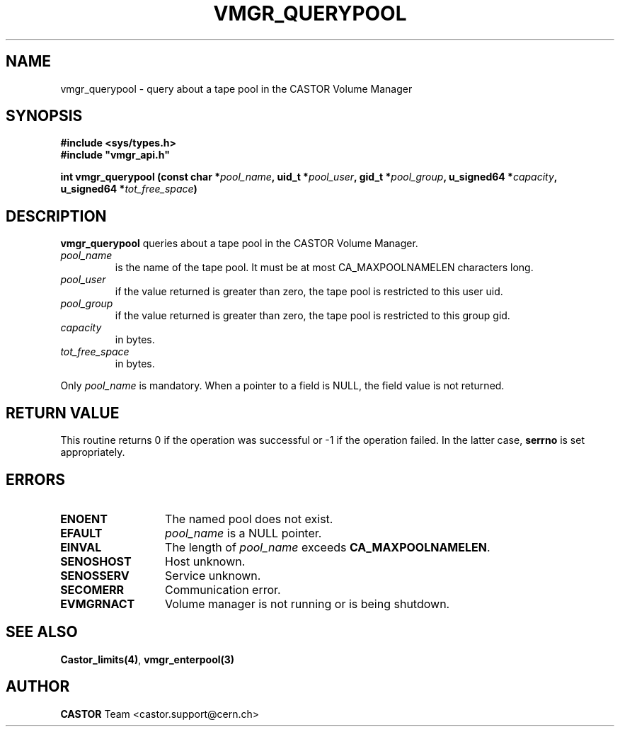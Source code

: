 .\" Copyright (C) 2000 by CERN/IT/PDP/DM
.\" All rights reserved
.\"
.TH VMGR_QUERYPOOL 3 "$Date: 2001/09/26 09:13:57 $" CASTOR "vmgr Library Functions"
.SH NAME
vmgr_querypool \- query about a tape pool in the CASTOR Volume Manager
.SH SYNOPSIS
.B #include <sys/types.h>
.br
\fB#include "vmgr_api.h"\fR
.sp
.BI "int vmgr_querypool (const char *" pool_name ,
.BI "uid_t *" pool_user ,
.BI "gid_t *" pool_group ,
.BI "u_signed64 *" capacity ,
.BI "u_signed64 *" tot_free_space )
.SH DESCRIPTION
.B vmgr_querypool
queries about a tape pool in the CASTOR Volume Manager.
.TP
.I pool_name
is the name of the tape pool.
It must be at most CA_MAXPOOLNAMELEN characters long.
.TP
.I pool_user
if the value returned is greater than zero, the tape pool is restricted to this
user uid.
.TP
.I pool_group
if the value returned is greater than zero, the tape pool is restricted to this
group gid.
.TP
.I capacity
in bytes.
.TP
.I tot_free_space
in bytes.
.LP
Only
.I pool_name
is mandatory. When a pointer to a field is NULL, the field value is not returned.
.SH RETURN VALUE
This routine returns 0 if the operation was successful or -1 if the operation
failed. In the latter case,
.B serrno
is set appropriately.
.SH ERRORS
.TP 1.3i
.B ENOENT
The named pool does not exist.
.TP
.B EFAULT
.I pool_name
is a NULL pointer.
.TP
.B EINVAL
The length of
.I pool_name
exceeds
.BR CA_MAXPOOLNAMELEN .
.TP
.B SENOSHOST
Host unknown.
.TP
.B SENOSSERV
Service unknown.
.TP
.B SECOMERR
Communication error.
.TP
.B EVMGRNACT
Volume manager is not running or is being shutdown.
.SH SEE ALSO
.BR Castor_limits(4) ,
.B vmgr_enterpool(3)
.SH AUTHOR
\fBCASTOR\fP Team <castor.support@cern.ch>
